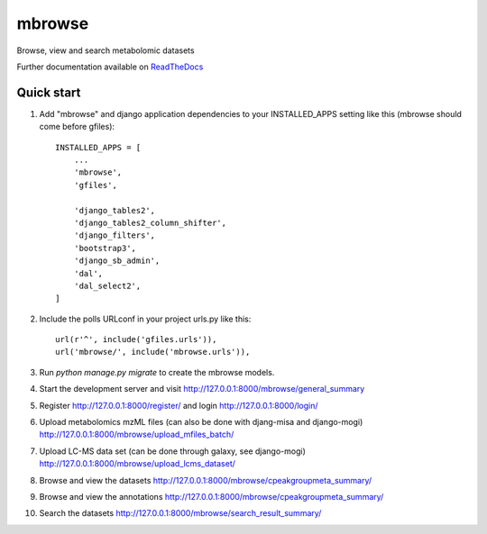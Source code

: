 ==========
mbrowse
==========

|Build Status (Travis)| |Py versions|

Browse, view and search metabolomic datasets

Further documentation available on `ReadTheDocs <https://mogi.readthedocs.io/en/latest/>`__

Quick start
-----------

1. Add "mbrowse" and django application dependencies to your INSTALLED_APPS setting like this (mbrowse should come before gfiles)::

    INSTALLED_APPS = [
        ...
        'mbrowse',
        'gfiles',

        'django_tables2',
        'django_tables2_column_shifter',
        'django_filters',
        'bootstrap3',
        'django_sb_admin',
        'dal',
        'dal_select2',
    ]

2. Include the polls URLconf in your project urls.py like this::

    url(r'^', include('gfiles.urls')),
    url('mbrowse/', include('mbrowse.urls')),

3. Run `python manage.py migrate` to create the mbrowse models.

4. Start the development server and visit http://127.0.0.1:8000/mbrowse/general_summary

5. Register http://127.0.0.1:8000/register/ and login http://127.0.0.1:8000/login/

6. Upload metabolomics mzML files (can also be done with djang-misa and django-mogi) http://127.0.0.1:8000/mbrowse/upload_mfiles_batch/

7. Upload LC-MS data set (can be done through galaxy, see django-mogi) http://127.0.0.1:8000/mbrowse/upload_lcms_dataset/

8. Browse and view the datasets http://127.0.0.1:8000/mbrowse/cpeakgroupmeta_summary/

9. Browse and view the annotations http://127.0.0.1:8000/mbrowse/cpeakgroupmeta_summary/

10. Search the datasets http://127.0.0.1:8000/mbrowse/search_result_summary/


.. |Build Status (Travis)| image:: https://travis-ci.com/computational-metabolomics/django-mbrowse.svg?branch=master
   :target: https://travis-ci.com/computational-metabolomics/django-mbrowse/

.. |Py versions| image:: https://img.shields.io/pypi/pyversions/django-mbrowse.svg?style=flat&maxAge=3600
   :target: https://pypi.python.org/pypi/django-mbrowse/
